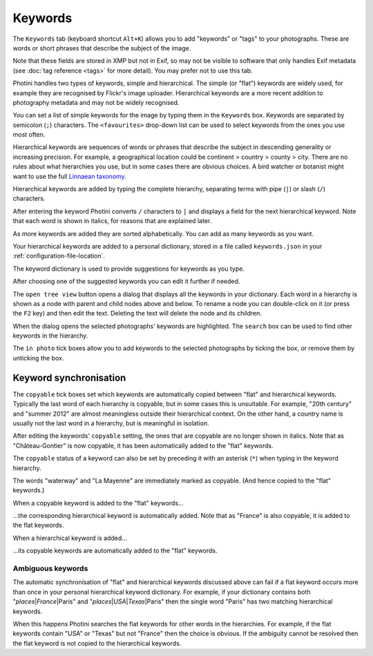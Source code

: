 .. This is part of the Photini documentation.
   Copyright (C)  2024  Jim Easterbrook.
   See the file ../DOC_LICENSE.txt for copying condidions.

Keywords
========

The ``Keywords`` tab (keyboard shortcut ``Alt+K``) allows you to add "keywords" or "tags" to your photographs.
These are words or short phrases that describe the subject of the image.

Note that these fields are stored in XMP but not in Exif, so may not be visible to software that only handles Exif metadata (see :doc:`tag reference <tags>` for more detail).
You may prefer not to use this tab.

.. image:: ../images/screenshot_050.png

Photini handles two types of keywords, simple and hierarchical.
The simple (or "flat") keywords are widely used, for example they are recognised by Flickr's image uploader.
Hierarchical keywords are a more recent addition to photography metadata and may not be widely recognised.

.. image:: ../images/screenshot_051.png

You can set a list of simple keywords for the image by typing them in the ``Keywords`` box.
Keywords are separated by semicolon (``;``) characters.
The ``<favourites>`` drop-down list can be used to select keywords from the ones you use most often.

Hierarchical keywords are sequences of words or phrases that describe the subject in descending generality or increasing precision.
For example, a geographical location could be continent > country > county > city.
There are no rules about what hierarchies you use, but in some cases there are obvious choices.
A bird watcher or botanist might want to use the full `Linnaean taxonomy`_.

.. image:: ../images/screenshot_052.png

Hierarchical keywords are added by typing the complete hierarchy, separating terms with pipe (``|``) or slash (``/``) characters.

.. image:: ../images/screenshot_053.png

After entering the keyword Photini converts ``/`` characters to ``|`` and displays a field for the next hierarchical keyword.
Note that each word is shown in italics, for reasons that are explained later.

.. image:: ../images/screenshot_054.png

As more keywords are added they are sorted alphabetically.
You can add as many keywords as you want.

Your hierarchical keywords are added to a personal dictionary, stored in a file called ``keywords.json`` in your :ref:`configuration-file-location`.

.. image:: ../images/screenshot_055.png

The keyword dictionary is used to provide suggestions for keywords as you type.

.. image:: ../images/screenshot_056.png

After choosing one of the suggested keywords you can edit it further if needed.

.. image:: ../images/screenshot_057.png

The ``open tree view`` button opens a dialog that displays all the keywords in your dictionary.
Each word in a hierarchy is shown as a node with parent and child nodes above and below.
To rename a node you can double-click on it (or press the ``F2`` key) and then edit the text.
Deleting the text will delete the node and its children.

When the dialog opens the selected photographs' keywords are highlighted.
The ``search`` box can be used to find other keywords in the hierarchy.

The ``in photo`` tick boxes allow you to add keywords to the selected photographs by ticking the box, or remove them by unticking the box.

Keyword synchronisation
-----------------------

.. image:: ../images/screenshot_058.png

The ``copyable`` tick boxes set which keywords are automatically copied between "flat" and hierarchical keywords.
Typically the last word of each hierarchy is copyable, but in some cases this is unsuitable.
For example, "20th century" and "summer 2012" are almost meaningless outside their hierarchical context.
On the other hand, a country name is usually not the last word in a hierarchy, but is meaningful in isolation.

.. image:: ../images/screenshot_059.png

After editing the keywords' ``copyable`` setting, the ones that are copyable are no longer shown in italics.
Note that as "Château-Gontier" is now copyable, it has been automatically added to the "flat" keywords.

.. image:: ../images/screenshot_060.png

The ``copyable`` status of a keyword can also be set by preceding it with an asterisk (``*``) when typing in the keyword hierarchy.

.. image:: ../images/screenshot_061.png

The words "waterway" and "La Mayenne" are immediately marked as copyable.
(And hence copied to the "flat" keywords.)

.. image:: ../images/screenshot_062.png

When a copyable keyword is added to the "flat" keywords...

.. image:: ../images/screenshot_063.png

...the corresponding hierarchical keyword is automatically added.
Note that as "France" is also copyable, it is added to the flat keywords.

.. image:: ../images/screenshot_064.png

When a hierarchical keyword is added...

.. image:: ../images/screenshot_065.png

...its copyable keywords are automatically added to the "flat" keywords.

Ambiguous keywords
^^^^^^^^^^^^^^^^^^

.. |pipe| unicode:: 0x7C
    :trim:

The automatic synchronisation of "flat" and hierarchical keywords discussed above can fail if a flat keyword occurs more than once in your personal hierarchical keyword dictionary.
For example, if your dictionary contains both "*places* |pipe| *France* |pipe| Paris" and "*places* |pipe| *USA* |pipe| *Texas* |pipe| Paris" then the single word "Paris" has two matching hierarchical keywords.

When this happens Photini searches the flat keywords for other words in the hierarchies.
For example, if the flat keywords contain "USA" or "Texas" but not "France" then the choice is obvious.
If the ambiguity cannot be resolved then the flat keyword is not copied to the hierarchical keywords.


.. _Linnaean taxonomy: https://en.wikipedia.org/wiki/Linnaean_taxonomy

